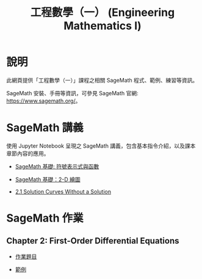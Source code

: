 #+title: 工程數學（一） (Engineering Mathematics I)

* 說明
此網頁提供「工程數學（一）」課程之相關 SageMath 程式、範例、練習等資訊。

SageMath 安裝、手冊等資訊，可參見 SageMath 官網: https://www.sagemath.org/。

* SageMath 講義
使用 Jupyter Notebook 呈現之 SageMath 講義，包含基本指令介紹，以及課本章節內容的應用。

- [[https://github.com/mengyulin/EngMathI/blob/master/Symbolic/Basic_Symbolic.ipynb][SageMath 基礎: 符號表示式與函數]]

- [[https://github.com/mengyulin/EngMathI/blob/master/2D_Graphics/Basic_2dGraphics.ipynb][SageMath 基礎：2-D 繪圖]]

- [[https://nbviewer.org/github/mengyulin/EngMathI/blob/master/Ch2/2_1_DirectionFields.ipynb][2.1 Solution Curves Without a Solution]]

* SageMath 作業
** Chapter 2: First-Order Differential Equations

- [[https://github.com/mengyulin/EngMathI/blob/master/HWs/Ch2/SageMathHW_Ch2.ipynb][作業題目]]

- [[https://github.com/mengyulin/EngMathI/blob/master/HWs/Ch2/SageMathHW_Ch2_Examples.ipynb][範例]]
